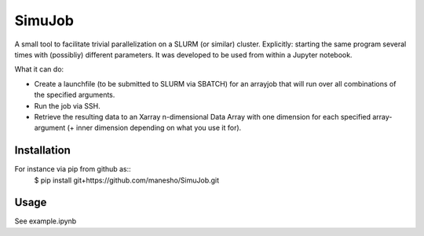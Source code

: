 ============
SimuJob
============

A small tool to facilitate trivial parallelization on a SLURM (or similar) cluster.
Explicitly: starting the same program several times with (possibliy) different parameters.
It was developed to be used from within a Jupyter notebook.

What it can do:

- Create a launchfile (to be submitted to SLURM via SBATCH) for an arrayjob that will run
  over all combinations of the specified arguments.

- Run the job via SSH.

- Retrieve the resulting data to an Xarray n-dimensional Data Array with one dimension for 
  each specified array-argument (+ inner dimension depending on what you use it for).


Installation
============
For instance via pip from github as::
    $ pip install git+https://github.com/manesho/SimuJob.git 




Usage
============

See example.ipynb



